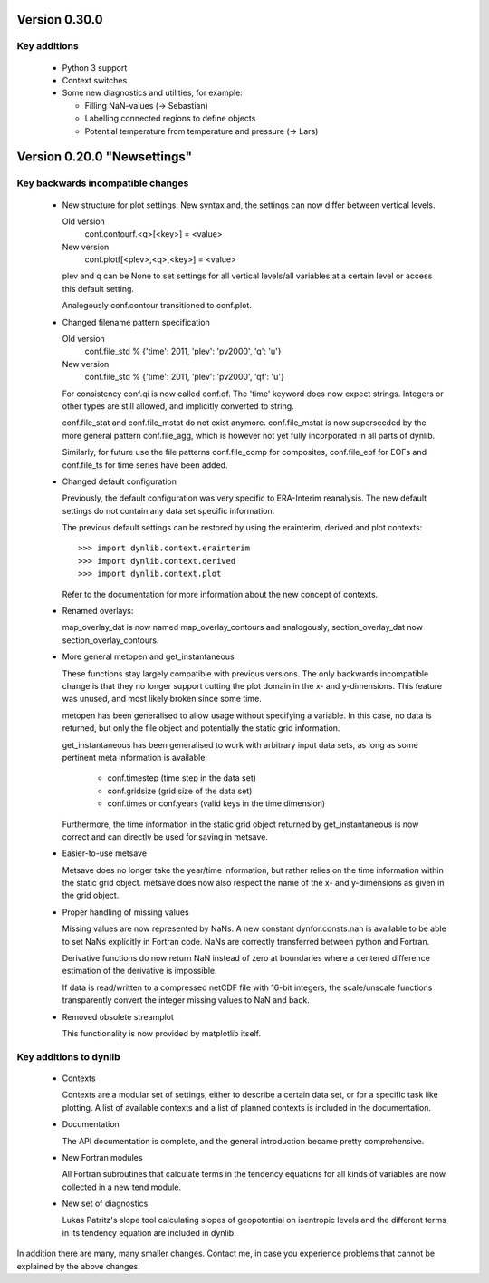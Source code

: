 Version 0.30.0
==============

Key additions
-------------

 * Python 3 support

 * Context switches

 * Some new diagnostics and utilities, for example:
   
   - Filling NaN-values (-> Sebastian)
   - Labelling connected regions to define objects
   - Potential temperature from temperature and pressure (-> Lars)


Version 0.20.0 "Newsettings"
============================

Key backwards incompatible changes
----------------------------------

 * New structure for plot settings. New syntax and, the settings can now differ 
   between vertical levels.

   Old version
      conf.contourf.<q>[<key>] = <value>
   New version
      conf.plotf[<plev>,<q>,<key>] = <value>

   plev and q can be None to set settings for all vertical levels/all variables 
   at a certain level or access this default setting.

   Analogously conf.contour transitioned to conf.plot.

 * Changed filename pattern specification

   Old version
      conf.file_std % {'time': 2011, 'plev': 'pv2000', 'q': 'u'}
   New version
      conf.file_std % {'time': 2011, 'plev': 'pv2000', 'qf': 'u'}

   For consistency conf.qi is now called conf.qf. The 'time' keyword does now
   expect strings. Integers or other types are still allowed, and implicitly
   converted to string.

   conf.file_stat and conf.file_mstat do not exist anymore. conf.file_mstat is 
   now superseeded by the more general pattern conf.file_agg, which is however 
   not yet fully incorporated in all parts of dynlib.

   Similarly, for future use the file patterns conf.file_comp for composites, 
   conf.file_eof for EOFs and conf.file_ts for time series have been added.

 * Changed default configuration

   Previously, the default configuration was very specific to ERA-Interim 
   reanalysis. The new default settings do not contain any data set specific 
   information.
   
   The previous default settings can be restored by using the erainterim, 
   derived and plot contexts::

      >>> import dynlib.context.erainterim
      >>> import dynlib.context.derived
      >>> import dynlib.context.plot

   Refer to the documentation for more information about the new concept of 
   contexts.

 * Renamed overlays:
   
   map_overlay_dat is now named map_overlay_contours and analogously, 
   section_overlay_dat now section_overlay_contours.

 * More general metopen and get_instantaneous

   These functions stay largely compatible with previous versions. The only
   backwards incompatible change is that they no longer support cutting the 
   plot domain in the x- and y-dimensions. This feature was unused, and most
   likely broken since some time.

   metopen has been generalised to allow usage without specifying a variable.
   In this case, no data is returned, but only the file object and potentially
   the static grid information.

   get_instantaneous has been generalised to work with arbitrary input data
   sets, as long as some pertinent meta information is available:

    * conf.timestep (time step in the data set)
    * conf.gridsize (grid size of the data set)
    * conf.times or conf.years (valid keys in the time dimension)

   Furthermore, the time information in the static grid object returned by
   get_instantaneous is now correct and can directly be used for saving in
   metsave.

 * Easier-to-use metsave

   Metsave does no longer take the year/time information, but rather relies
   on the time information within the static grid object. metsave does now
   also respect the name of the x- and y-dimensions as given in the grid
   object. 

 * Proper handling of missing values

   Missing values are now represented by NaNs. A new constant
   dynfor.consts.nan is available to be able to set NaNs explicitly in Fortran
   code. NaNs are correctly transferred between python and Fortran. 

   Derivative functions do now return NaN instead of zero at boundaries where a
   centered difference estimation of the derivative is impossible.

   If data is read/written to a compressed netCDF file with 16-bit integers,
   the scale/unscale functions transparently convert the integer missing
   values to NaN and back.
 
 * Removed obsolete streamplot
   
   This functionality is now provided by matplotlib itself.


Key additions to dynlib
-----------------------

 * Contexts

   Contexts are a modular set of settings, either to describe a certain data 
   set, or for a specific task like plotting. A list of available contexts and 
   a list of planned contexts is included in the documentation.

 * Documentation

   The API documentation is complete, and the general introduction became 
   pretty comprehensive. 

 * New Fortran modules

   All Fortran subroutines that calculate terms in the tendency equations for 
   all kinds of variables are now collected in a new tend module.

 * New set of diagnostics

   Lukas Patritz's slope tool calculating slopes of geopotential on isentropic 
   levels and the different terms in its tendency equation are included in 
   dynlib.


In addition there are many, many smaller changes. Contact me, in case you
experience problems that cannot be explained by the above changes.

